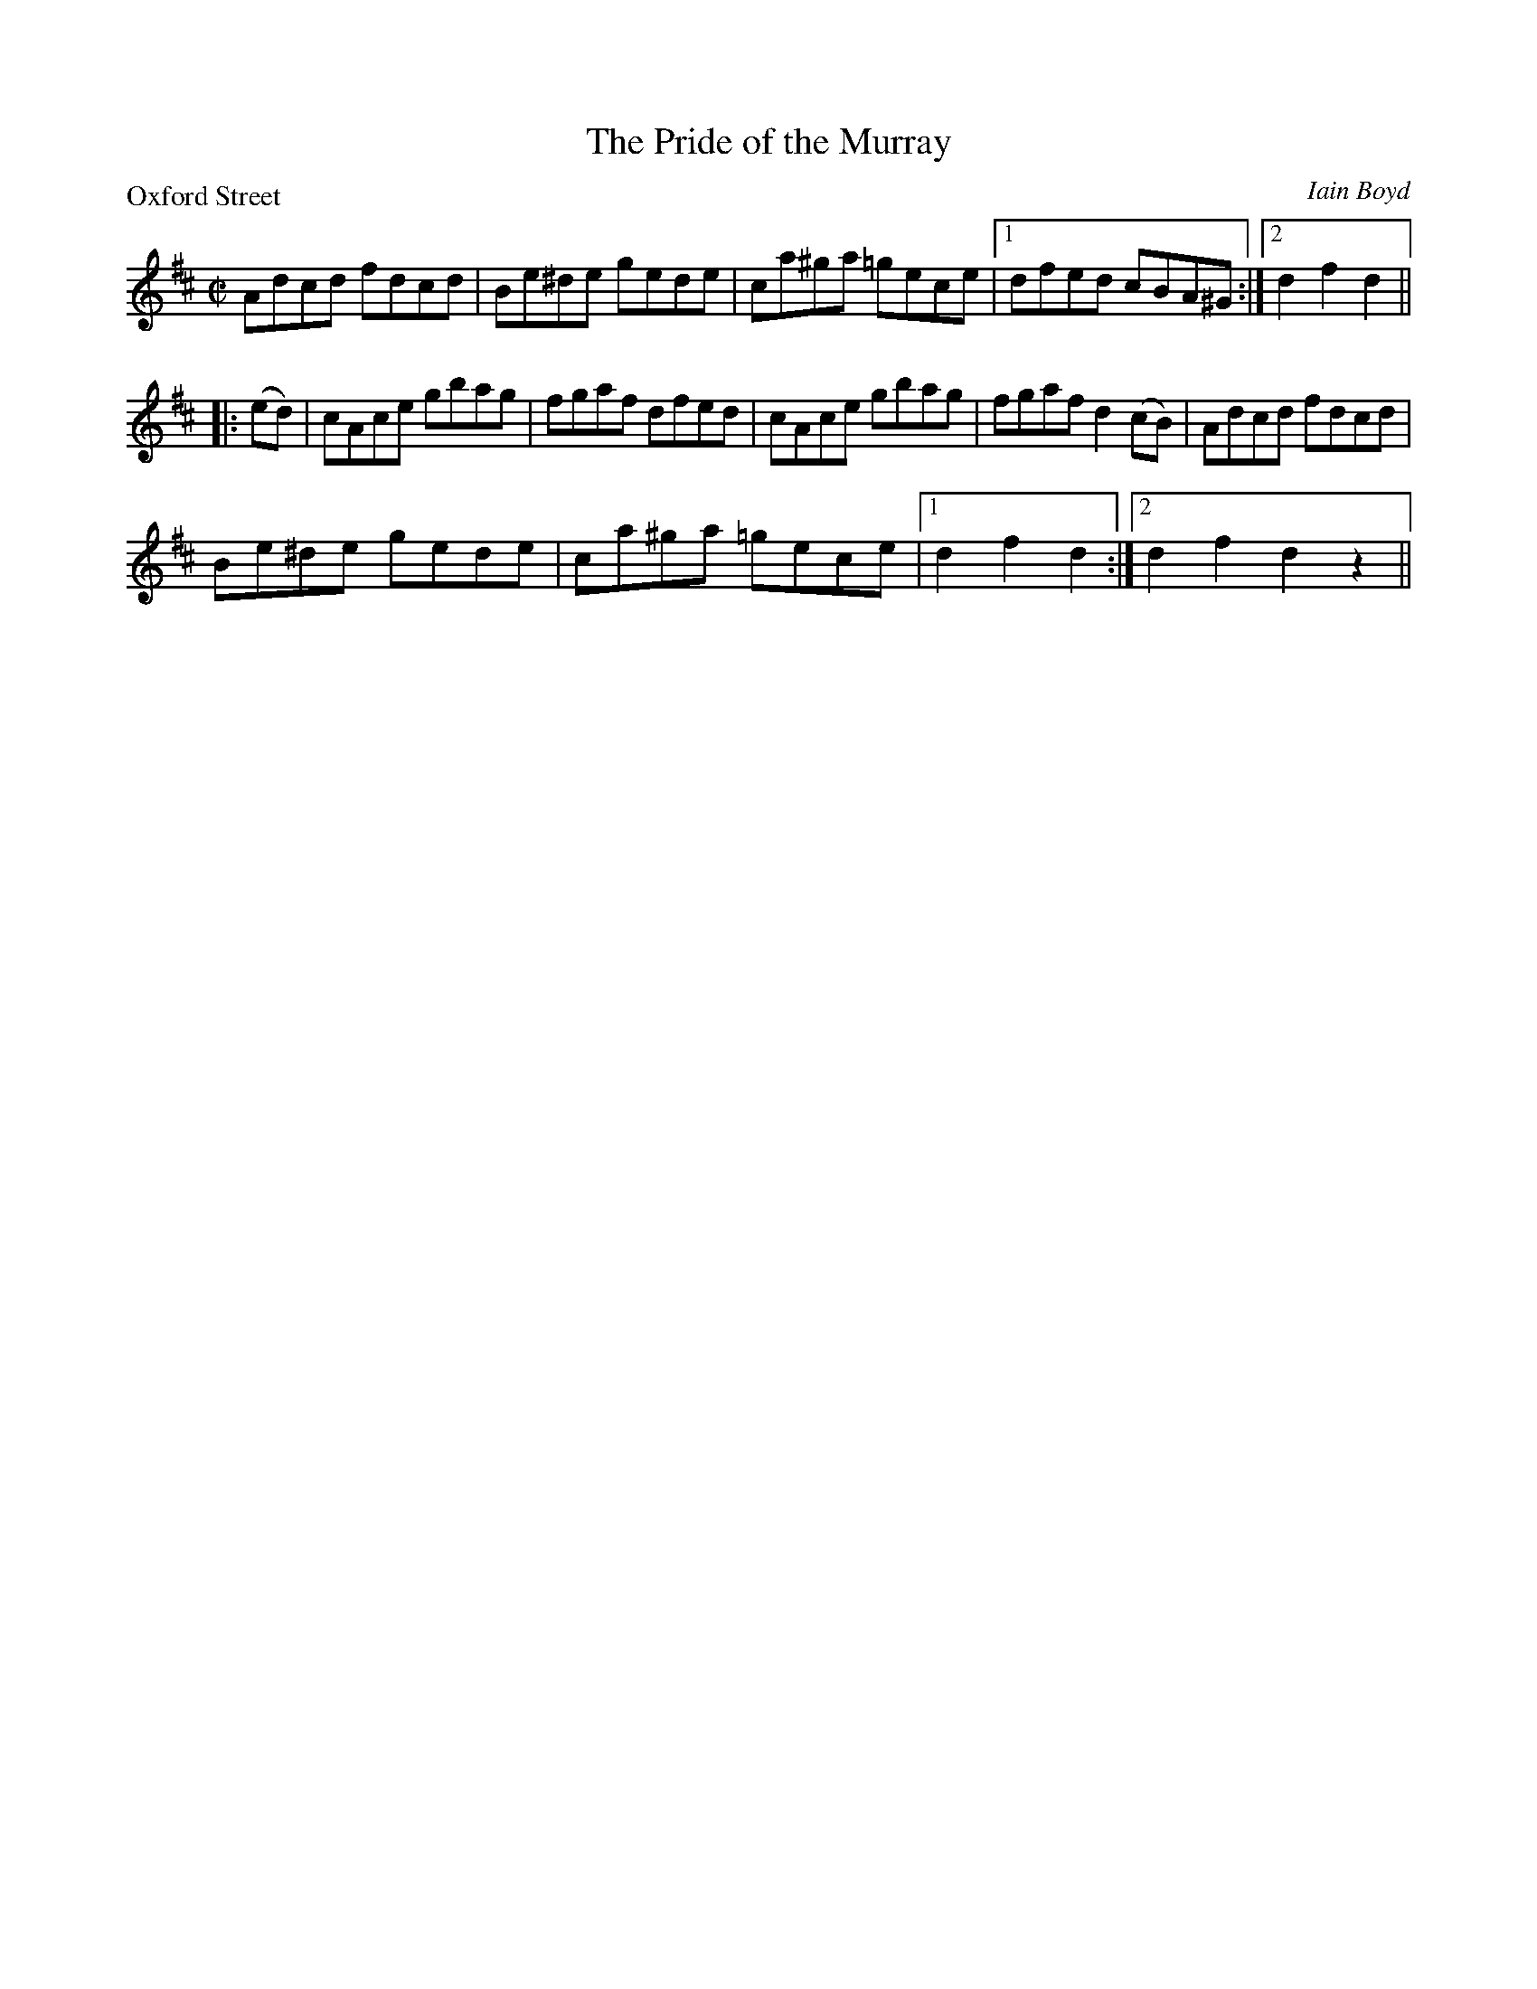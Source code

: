 X:03
T:The Pride of the Murray
C:Iain Boyd
B:The World Around The Corner #3
%
P:Oxford Street
M:C|
L:1/8
R:Hornpipe
S:Kerr - Merry Melodies, vol. 4, No. 283 (c. 1880's)
Z:AK/Fiddler's Companion
K:D
Adcd fdcd|Be^de gede|ca^ga =gece|1 dfed cBA^G:|2 d2f2d2||
|: (ed)|cAce gbag|fgaf dfed|cAce gbag|fgaf d2 (cB)|Adcd fdcd|
Be^de gede|ca^ga =gece|1 d2f2d2:|2 d2f2d2z2||
